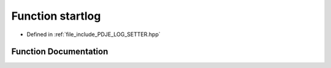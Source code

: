 .. _exhale_function_PDJE__LOG__SETTER_8hpp_1a27caf5fb9d1eed1f15d54bab91b74f36:

Function startlog
=================

- Defined in :ref:`file_include_PDJE_LOG_SETTER.hpp`


Function Documentation
----------------------


.. doxygenfunction:: startlog()
   :project: Project_DJ_Engine